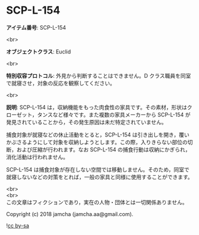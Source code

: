 #+OPTIONS: toc:nil
#+OPTIONS: \n:t

* SCP-L-154

  *アイテム番号*: SCP-L-154

  <br>

  *オブジェクトクラス*: Euclid

  <br>

  *特別収容プロトコル*: 外見から判断することはできません。D クラス職員を同室で就寝させ，対象の反応を観察してください。

  <br>

  *説明*: SCP-L-154 は，収納機能をもった肉食性の家具です。その素材，形状はクローゼット，タンスなど様々です。また複数の家具メーカーから SCP-L-154 が発見されていることから，その発生原因は未だ特定されていません。

  捕食対象が就寝などの休止活動をとると，SCP-L-154 は引き出しを開き，覆いかぶさるようにして対象を収納しようとします。この際，入りきらない部位の切断，および圧縮が行われます。なお SCP-L-154 の捕食行動は収納にかぎられ，消化活動は行われません。

  SCP-L-154 は捕食対象が存在しない空間では移動しません。そのため，同室で就寝しないなどの対策をとれば，一般の家具と同様に使用することができます。

  <br>
  <br>
  この文章はフィクションであり，実在の人物・団体とは一切関係ありません。

  Copyright (c) 2018 jamcha (jamcha.aa@gmail.com).

  ![[https://i.creativecommons.org/l/by-sa/4.0/88x31.png][cc by-sa]]

